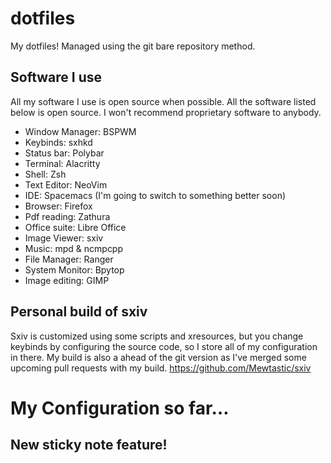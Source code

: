 * dotfiles
My dotfiles! Managed using the git bare repository method.

** Software I use
All my software I use is open source when possible. All the software listed below is open source. I won't recommend proprietary software to anybody.
- Window Manager: BSPWM
- Keybinds: sxhkd
- Status bar: Polybar
- Terminal: Alacritty
- Shell: Zsh
- Text Editor: NeoVim
- IDE: Spacemacs (I'm going to switch to something better soon)
- Browser: Firefox
- Pdf reading: Zathura
- Office suite: Libre Office
- Image Viewer: sxiv
- Music: mpd & ncmpcpp
- File Manager: Ranger
- System Monitor: Bpytop
- Image editing: GIMP

** Personal build of sxiv
  Sxiv is customized using some scripts and xresources, but you change keybinds by configuring the source code, so I store all of my configuration in there.
  My build is also a ahead of the git version as I've merged some upcoming pull requests with my build.
https://github.com/Mewtastic/sxiv

* My Configuration so far...
[[https://github.com/Mewtastic/dotfiles/blob/thinkpad-x13/.screenshots/Screen-default.png]]
[[https://github.com/Mewtastic/dotfiles/blob/thinkpad-x13/.screenshots/Screen-gaps.png]]

** New sticky note feature!
[[https://github.com/Mewtastic/dotfiles/blob/thinkpad-x13/.screenshots/Screen-notes.png]]
